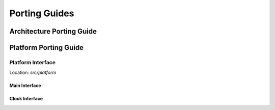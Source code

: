 .. _porting:

Porting Guides
##############

Architecture Porting Guide
**************************

Platform Porting Guide
**********************

Platform Interface
==================

Location: *src/platform*

Main Interface
--------------

Clock Interface
----------------
